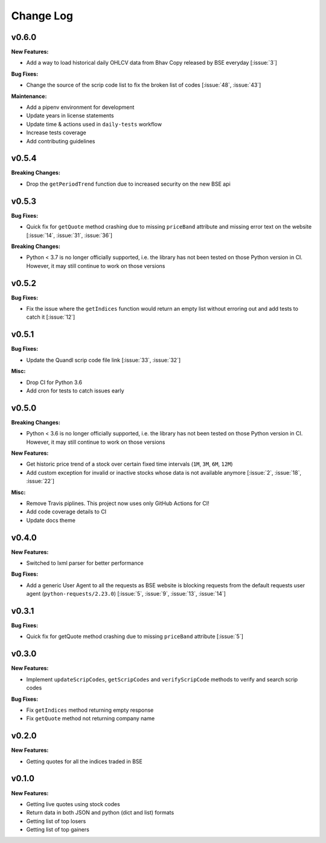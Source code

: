 Change Log
==========

v0.6.0
------

**New Features:**

- Add a way to load historical daily OHLCV data from Bhav Copy released by BSE everyday [:issue:`3`]

**Bug Fixes:**

- Change the source of the scrip code list to fix the broken list of codes [:issue:`48`, :issue:`43`]

**Maintenance:**

- Add a pipenv environment for development
- Update years in license statements
- Update time & actions used in ``daily-tests`` workflow
- Increase tests coverage
- Add contributing guidelines

v0.5.4
------

**Breaking Changes:**

- Drop the ``getPeriodTrend`` function due to increased security on the new BSE api


v0.5.3
------

**Bug Fixes:**

- Quick fix for ``getQuote`` method crashing due to missing ``priceBand`` attribute and missing error text on the website [:issue:`14`, :issue:`31`, :issue:`36`]

**Breaking Changes:**

- Python < 3.7 is no longer officially supported, i.e. the library has not been tested on those Python version in CI. However, it may still continue to work on those versions

v0.5.2
------

**Bug Fixes:**

- Fix the issue where the ``getIndices`` function would return an empty list without erroring out and add tests to catch it [:issue:`12`]

v0.5.1
------

**Bug Fixes:**

- Update the Quandl scrip code file link [:issue:`33`, :issue:`32`]

**Misc:**

- Drop CI for Python 3.6
- Add cron for tests to catch issues early

v0.5.0
------

**Breaking Changes:**

- Python < 3.6 is no longer officially supported, i.e. the library has not been tested on those Python version in CI. However, it may still continue to work on those versions

**New Features:**

- Get historic price trend of a stock over certain fixed time intervals (``1M``, ``3M``, ``6M``, ``12M``)
- Add custom exception for invalid or inactive stocks whose data is not available anymore [:issue:`2`, :issue:`18`, :issue:`22`]

**Misc:**

- Remove Travis piplines. This project now uses only GitHub Actions for CI!
- Add code coverage details to CI
- Update docs theme

v0.4.0
------

**New Features:**

- Switched to lxml parser for better performance

**Bug Fixes:**

- Add a generic User Agent to all the requests as BSE website is blocking requests from the default requests user agent (``python-requests/2.23.0``) [:issue:`5`, :issue:`9`, :issue:`13`, :issue:`14`]

v0.3.1
------

**Bug Fixes:**

- Quick fix for getQuote method crashing due to missing ``priceBand`` attribute [:issue:`5`]

v0.3.0
------

**New Features:**

- Implement ``updateScripCodes``, ``getScripCodes`` and ``verifyScripCode`` methods to verify and search scrip codes

**Bug Fixes:**

- Fix ``getIndices`` method returning empty response
- Fix ``getQuote`` method not returning company name


v0.2.0
------

**New Features:**

- Getting quotes for all the indices traded in BSE

v0.1.0
------

**New Features:**

- Getting live quotes using stock codes
- Return data in both JSON and python (dict and list) formats
- Getting list of top losers
- Getting list of top gainers

